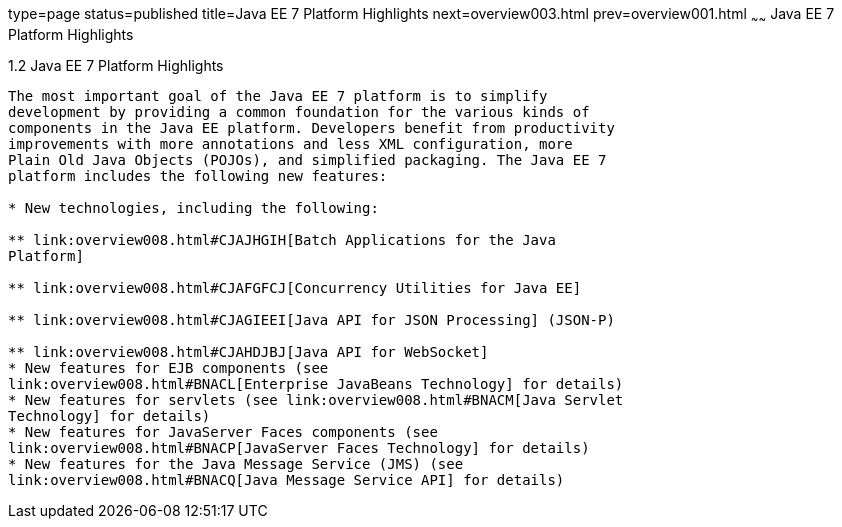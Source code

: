 type=page
status=published
title=Java EE 7 Platform Highlights
next=overview003.html
prev=overview001.html
~~~~~~
Java EE 7 Platform Highlights
=============================

[[GIQVH]]

[[java-ee-7-platform-highlights]]
1.2 Java EE 7 Platform Highlights
---------------------------------

The most important goal of the Java EE 7 platform is to simplify
development by providing a common foundation for the various kinds of
components in the Java EE platform. Developers benefit from productivity
improvements with more annotations and less XML configuration, more
Plain Old Java Objects (POJOs), and simplified packaging. The Java EE 7
platform includes the following new features:

* New technologies, including the following:

** link:overview008.html#CJAJHGIH[Batch Applications for the Java
Platform]

** link:overview008.html#CJAFGFCJ[Concurrency Utilities for Java EE]

** link:overview008.html#CJAGIEEI[Java API for JSON Processing] (JSON-P)

** link:overview008.html#CJAHDJBJ[Java API for WebSocket]
* New features for EJB components (see
link:overview008.html#BNACL[Enterprise JavaBeans Technology] for details)
* New features for servlets (see link:overview008.html#BNACM[Java Servlet
Technology] for details)
* New features for JavaServer Faces components (see
link:overview008.html#BNACP[JavaServer Faces Technology] for details)
* New features for the Java Message Service (JMS) (see
link:overview008.html#BNACQ[Java Message Service API] for details)


